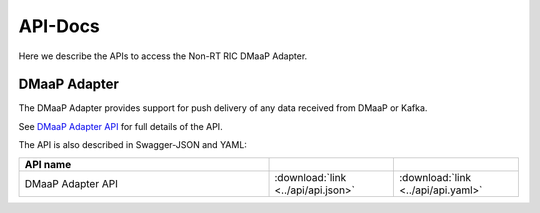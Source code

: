 .. This work is licensed under a Creative Commons Attribution 4.0 International License.
.. http://creativecommons.org/licenses/by/4.0
.. Copyright (C) 2021 Nordix

.. _api_docs:

.. |swagger-icon| image:: ./images/swagger.png
                  :width: 40px

.. |yaml-icon| image:: ./images/yaml_logo.png
                  :width: 40px


========
API-Docs
========

Here we describe the APIs to access the Non-RT RIC DMaaP Adapter.

DMaaP Adapter
=============

The DMaaP Adapter provides support for push delivery of any data received from DMaaP or Kafka.

See `DMaaP Adapter API <./dmaap-adapter-api.html>`_ for full details of the API.

The API is also described in Swagger-JSON and YAML:


.. csv-table::
   :header: "API name", "|swagger-icon|", "|yaml-icon|"
   :widths: 10,5, 5

   "DMaaP Adapter API", ":download:`link <../api/api.json>`", ":download:`link <../api/api.yaml>`"
